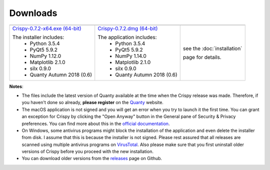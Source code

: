 Downloads
=========

+----------------------------------+------------------------------+-----------------------------+
| |Windows|                        | |macOS|                      | |Linux|                     |
+----------------------------------+------------------------------+-----------------------------+
| `Crispy-0.7.2-x64.exe (64-bit)`_ | `Crispy-0.7.2.dmg (64-bit)`_ | see the :doc:`installation` |
|                                  |                              |                             |
| The installer includes:          | The application includes:    | page for details.           |
|   - Python 3.5.4                 |   - Python 3.5.4             |                             |
|   - PyQt5 5.9.2                  |   - PyQt5 5.9.2              |                             |
|   - NumPy 1.12.0                 |   - NumPy 1.14.0             |                             |
|   - Matplotlib 2.1.0             |   - Matplotlib 2.1.0         |                             |
|   - silx 0.9.0                   |   - silx 0.9.0               |                             |
|   - Quanty Autumn 2018 (0.6)     |   - Quanty Autumn 2018 (0.6) |                             |
+----------------------------------+------------------------------+-----------------------------+

**Notes**:

- The files include the latest version of Quanty available at the time when the Crispy release was made. Therefore, if you haven't done so already, **please register** on the `Quanty <http://quanty.org/start?do=register>`_ website.
- The macOS application is not signed and you will get an error when you try to launch it the first time. You can grant an exception for Crispy by clicking the "Open Anyway" button in the General pane of Security & Privacy preferences. You can find more about this in the `official documentation <https://support.apple.com/kb/PH25088?locale=en_US>`_.
- On Windows, some antivirus programs might block the installation of the application and even delete the installer from disk. I assume that this is because the installer is not signed. Please rest assured that all releases are scanned using multiple antivirus programs on `VirusTotal <https://www.virustotal.com>`_. Also please make sure that you first uninstall older versions of Crispy before you proceed with the new installation.
- You can download older versions from the `releases <https://github.com/mretegan/crispy/releases>`_ page on Github.

.. |Windows| image:: assets/windows.svg
    :width: 90pt
    :align: middle

.. |macOS| image:: assets/apple.svg
    :width: 90pt
    :align: middle

.. |Linux| image:: assets/linux.svg
    :width: 90pt
    :align: middle

.. _Crispy-0.7.2-x64.exe (64-bit): https://github.com/mretegan/crispy/releases/download/v0.7.2/Crispy-0.7.2-x64.exe

.. _Crispy-0.7.2.dmg (64-bit): https://github.com/mretegan/crispy/releases/download/v0.7.2/Crispy-0.7.2.dmg

